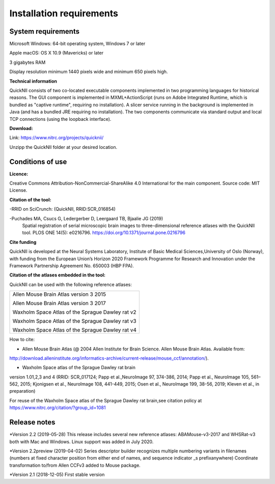 
**Installation requirements**
-----------------------------
**System requirements**
~~~~~~~~~~~~~~~~~~~~~~~~
Microsoft Windows: 64-bit operating system, Windows 7 or later

Apple macOS: OS X 10.9 (Mavericks) or later

3 gigabytes RAM

Display resolution minimum 1440 pixels wide and minimum 650 pixels high.

**Technical information**

QuickNII consists of two co-located executable components implemented in
two programming languages for historical reasons. The GUI component is
implemented in MXML+ActionScript (runs on Adobe Integrated Runtime,
which is bundled as "captive runtime", requiring no installation). A
slicer service running in the background is implemented in Java (and has
a bundled JRE requiring no installation). The two components communicate
via standard output and local TCP connections (using the loopback
interface).

**Download:**

Link: https://www.nitrc.org/projects/quicknii/ 

Unzipp the QuickNII folder at your desired location.

**Conditions of use**
~~~~~~~~~~~~~~~~~~~~~~

**Licence:** 

Creative Commons Attribution-NonCommercial-ShareAlike 4.0
International for the main component. Source code: MIT License.


**Citation of the tool:**

-RRID on SciCrunch: (QuickNII, RRID:SCR_016854)

-Puchades MA, Csucs G, Ledergerber D, Leergaard TB, Bjaalie JG (2019)
  Spatial registration of serial microscopic brain images to
  three-dimensional reference atlases with the QuickNII tool. PLOS ONE
  14(5): e0216796. https://doi.org/10.1371/journal.pone.0216796
   
**Cite funding**
 
QuickNII is developed at the Neural Systems Laboratory, Institute of
Basic Medical Sciences,University of Oslo (Norway), with funding from the European Union’s
Horizon 2020 Framework Programme for Research and Innovation under the
Framework Partnership Agreement No. 650003 (HBP FPA).

**Citation of the atlases embedded in the tool:**

QuickNII can be used with the following reference atlases:

+--------------------------------------------------+
|Allen Mouse Brain Atlas version 3 2015            |
|                                                  |
|Allen Mouse Brain Atlas version 3 2017            |
|                                                  |
|Waxholm Space Atlas of the Sprague Dawley rat v2  |
|                                                  |
|Waxholm Space Atlas of the Sprague Dawley rat v3  |
|                                                  |
|Waxholm Space Atlas of the Sprague Dawley rat v4  |
+--------------------------------------------------+     
How to cite:

* Allen Mouse Brain Atlas (@ 2004 Allen Institute for Brain Science. Allen Mouse Brain Atlas. Available from:  
http://download.alleninstitute.org/informatics-archive/current-release/mouse_ccf/annotation/).                     

* Waxholm Space atlas of the Sprague Dawley rat brain       
version 1.01,2,3 and 4 (RRID: SCR_017124; Papp et al.,NeuroImage 97, 374-386, 2014;
Papp et al., NeuroImage 105, 561–562, 2015; Kjonigsen et al., NeuroImage 108, 441-449, 2015;
Osen et al., NeuroImage 199, 38-56, 2019; Kleven et al., in preparation)                         

For reuse of the Waxholm Space atlas of the Sprague Dawley rat brain,see citation policy at  
https://www.nitrc.org/citation/?group_id=1081

**Release notes**
~~~~~~~~~~~~~~~~~~
*Version 2.2 (2019-05-28) This release includes several new reference atlases: ABAMouse-v3-2017 and WHSRat-v3 both with Mac and Windows.
Linux support was added in July 2020. 

*Version 2.2preview (2019-04-02) Series descriptor builder recognizes multiple numbering variants in filenames (numbers at fixed character position from either end of names, and sequence indicator \_s prefixanywhere) 
Coordinate transformation to/from Allen CCFv3 added to Mouse package.

*Version 2.1 (2018-12-05) First stable version



